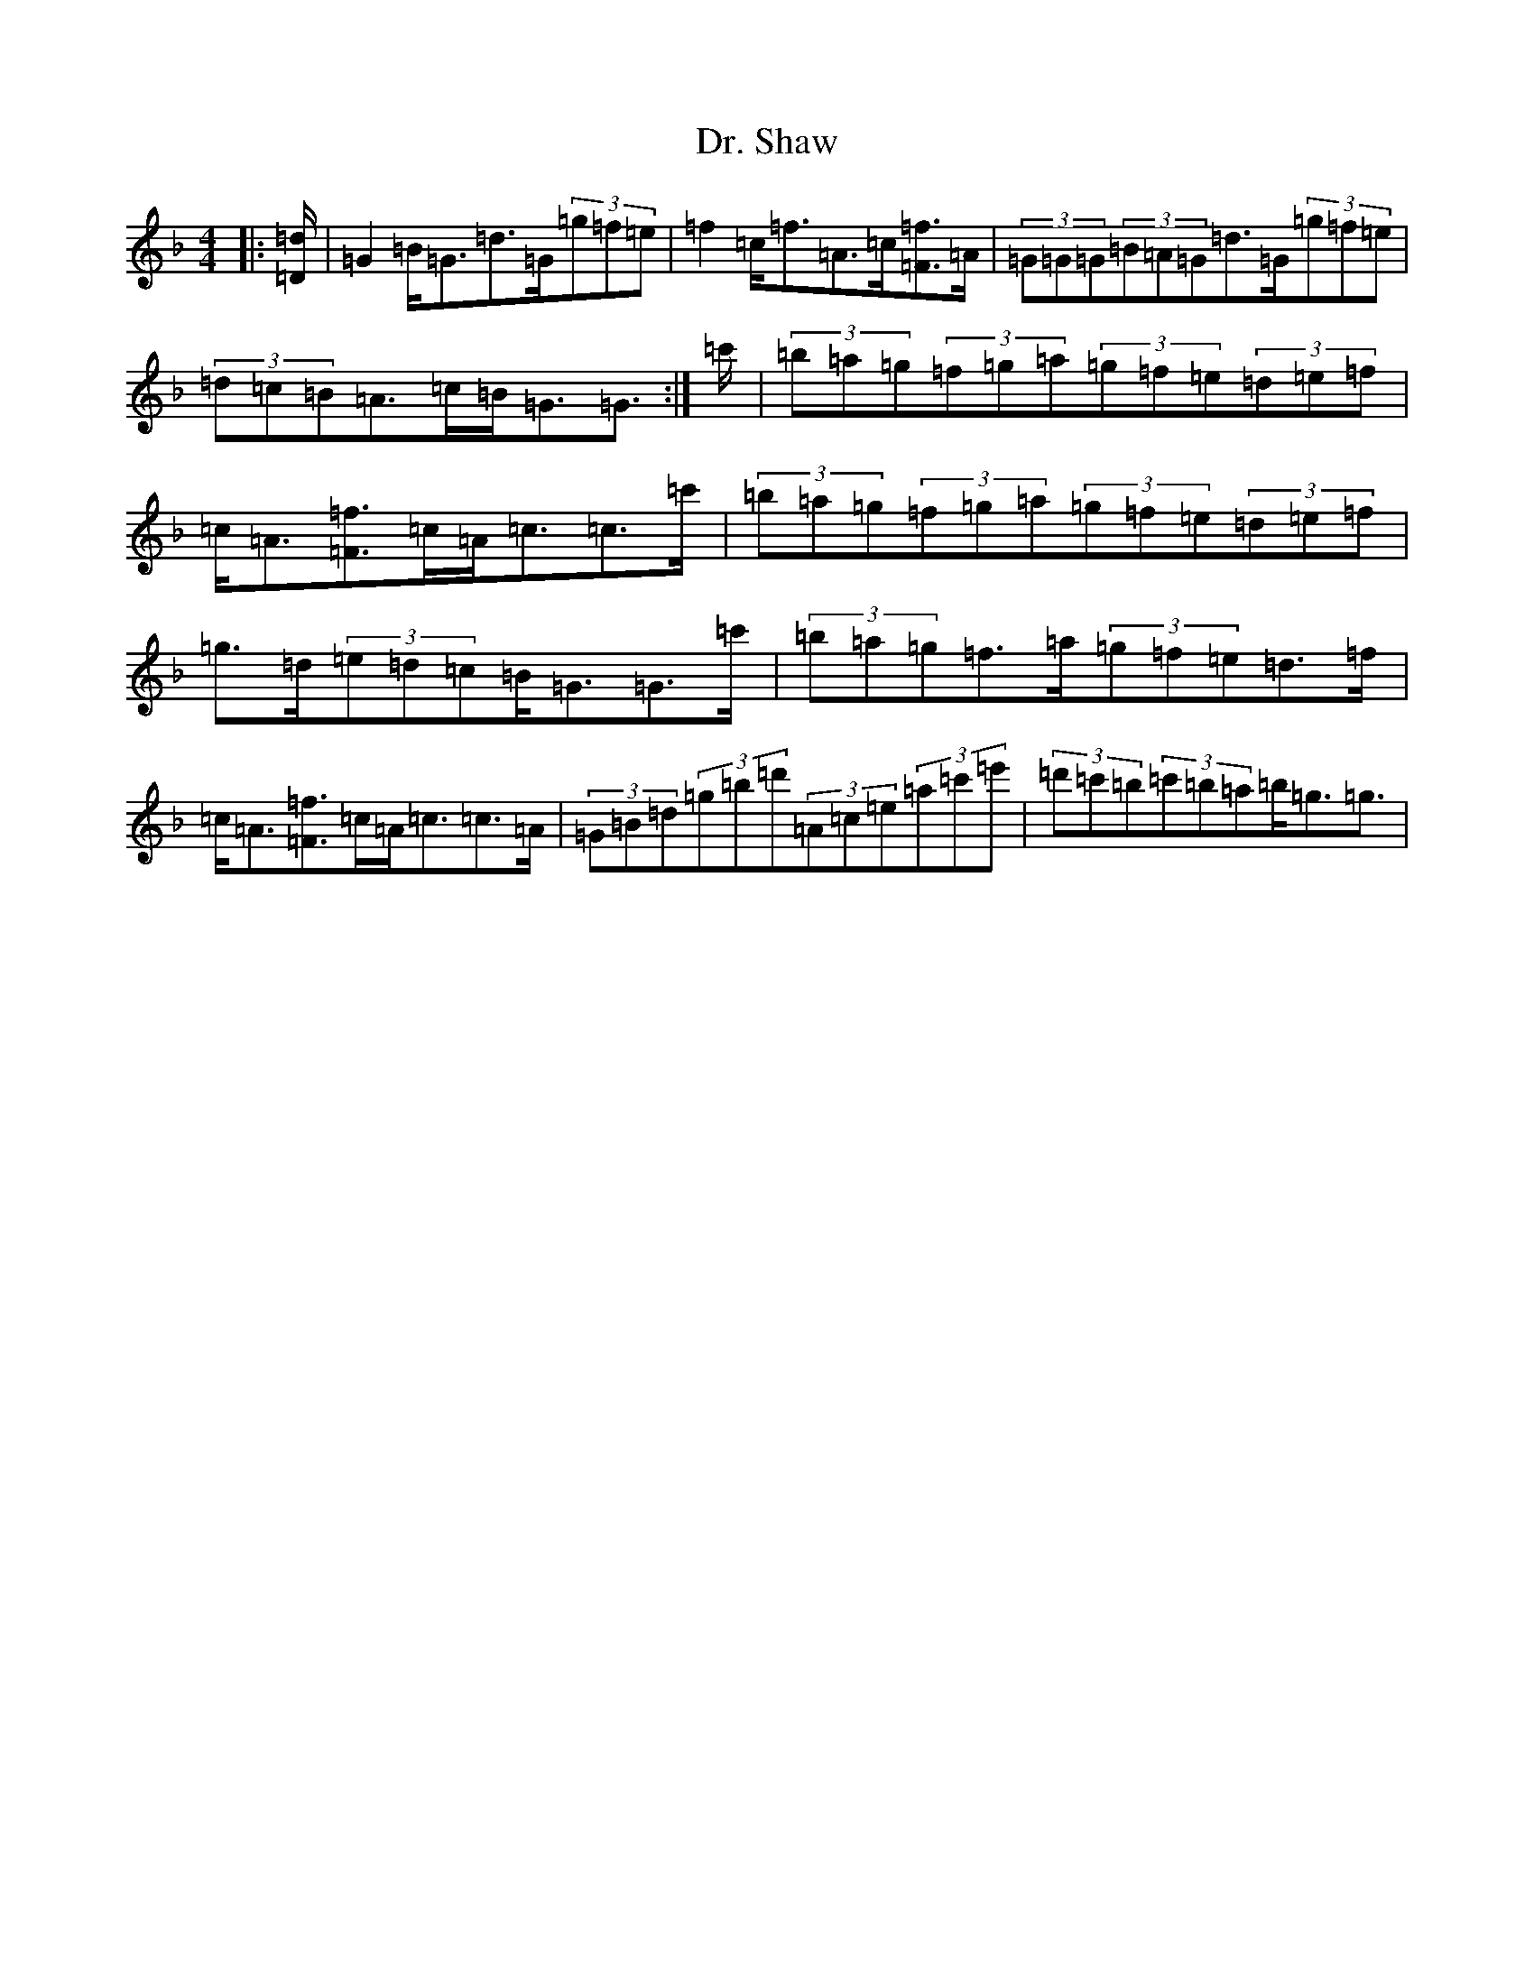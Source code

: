 X: 5589
T: Dr. Shaw
S: https://thesession.org/tunes/12536#setting21062
Z: D Mixolydian
R: strathspey
M:4/4
L:1/8
K: C Mixolydian
|:[=D/2=d/2]|=G2=B<=G=d>=G(3=g=f=e|=f2=c<=f=A>=c[=F=f]>[=A]|(3=G=G=G(3=B=A=G=d>=G(3=g=f=e|(3=d=c=B=A>=c=B<=G=G3/2:|=c'/2|(3=b=a=g(3=f=g=a(3=g=f=e(3=d=e=f|=c<=A[=F=f]>[=c]=A<=c=c>=c'|(3=b=a=g(3=f=g=a(3=g=f=e(3=d=e=f|=g>=d(3=e=d=c=B<=G=G>=c'|(3=b=a=g=f>=a(3=g=f=e=d>=f|=c<=A[=F=f]>=c=A<=c=c>=A|(3=G=B=d(3=g=b=d'(3=A=c=e(3=a=c'=e'|(3=d'=c'=b(3=c'=b=a=b<=g=g3/2|